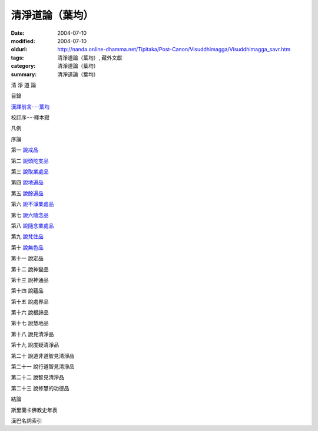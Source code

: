 清淨道論（葉均）
################

:date: 2004-07-10
:modified: 2004-07-10
:oldurl: http://nanda.online-dhamma.net/Tipitaka/Post-Canon/Visuddhimagga/Visuddhimagga_savr.htm
:tags: 清淨道論（葉均）, 藏外文獻
:category: 清淨道論（葉均）
:summary: 清淨道論（葉均）


清 淨 道 論

目錄

`漢譯前言·····葉均 <{filename}forward%zh.rst>`_

校訂序·····釋本寂

凡例

序論

第一  `說戒品 <{filename}chap01%zh.rst>`_

第二  `說頭陀支品 <{filename}chap02%zh.rst>`_

第三  `說取業處品 <{filename}chap03%zh.rst>`_

第四  `說地遍品 <{filename}chap04%zh.rst>`_

第五  `說餘遍品 <{filename}chap05%zh.rst>`_

第六  `說不淨業處品 <{filename}chap06%zh.rst>`_

第七  `說六隨念品 <{filename}chap07%zh.rst>`_

第八  `說隨念業處品 <{filename}chap08%zh.rst>`_

第九  `說梵住品 <{filename}chap09%zh.rst>`_

第十  `說無色品 <{filename}chap10%zh.rst>`_

第十一  說定品

第十二  說神變品

第十三  說神通品

第十四  說蘊品

第十五  說處界品

第十六  說根諦品

第十七  說慧地品

第十八  說見清淨品

第十九  說度疑清淨品

第二十  說道非道智見清淨品

第二十一  說行道智見清淨品

第二十二  說智見清淨品

第二十三  說修慧的功德品

結論

斯里蘭卡佛教史年表

漢巴名詞索引

.. saved from url=(0044)http://crumb.idv.tw/zz/Isagoge/chigi0000.htm

